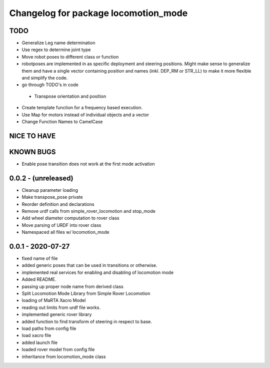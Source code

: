 ^^^^^^^^^^^^^^^^^^^^^^^^^^^^^^^^^^^^^
Changelog for package locomotion_mode
^^^^^^^^^^^^^^^^^^^^^^^^^^^^^^^^^^^^^

TODO
----
* Generalize Leg name determination
* Use regex to determine joint type
* Move robot poses to different class or function
* robotposes are implemented in as specific deployment and steering positions. Might make sense to generalize them and have a single vector containing position and names (inkl. DEP_RM or STR_LL) to make it more flexible and simplify the code.
* go through TODO's in code
 * Transpose orientation and position
* Create template function for a frequency based execution.
* Use Map for motors instead of individual objects and a vector
* Change Function Names to CamelCase

NICE TO HAVE
------------

KNOWN BUGS
----------
* Enable pose transition does not work at the first mode activation

0.0.2 - (unreleased)
------------------
* Cleanup parameter loading
* Make transpose_pose private
* Reorder definition and declarations
* Remove urdf calls from simple_rover_locomotion and stop_mode
* Add wheel diameter computation to rover class
* Move parsing of URDF into rover class
* Namespaced all files w/ locomotion_mode

0.0.1 - 2020-07-27
------------------
* fixed name of file
* added generic poses that can be used in transitions or otherwise.
* implemented real services for enabling and disabling of locomotion mode
* Added README.
* passing up proper node name from derived class
* Split Locomotion Mode Library from Simple Rover Locomotion
* loading of MaRTA Xacro Model
* reading out limits from urdf file works.
* implemented generic rover library
* added function to find transform of steering in respect to base.
* load paths from config file
* load xacro file
* added launch file
* loaded rover model from config file
* inheritance from locomotion_mode class
